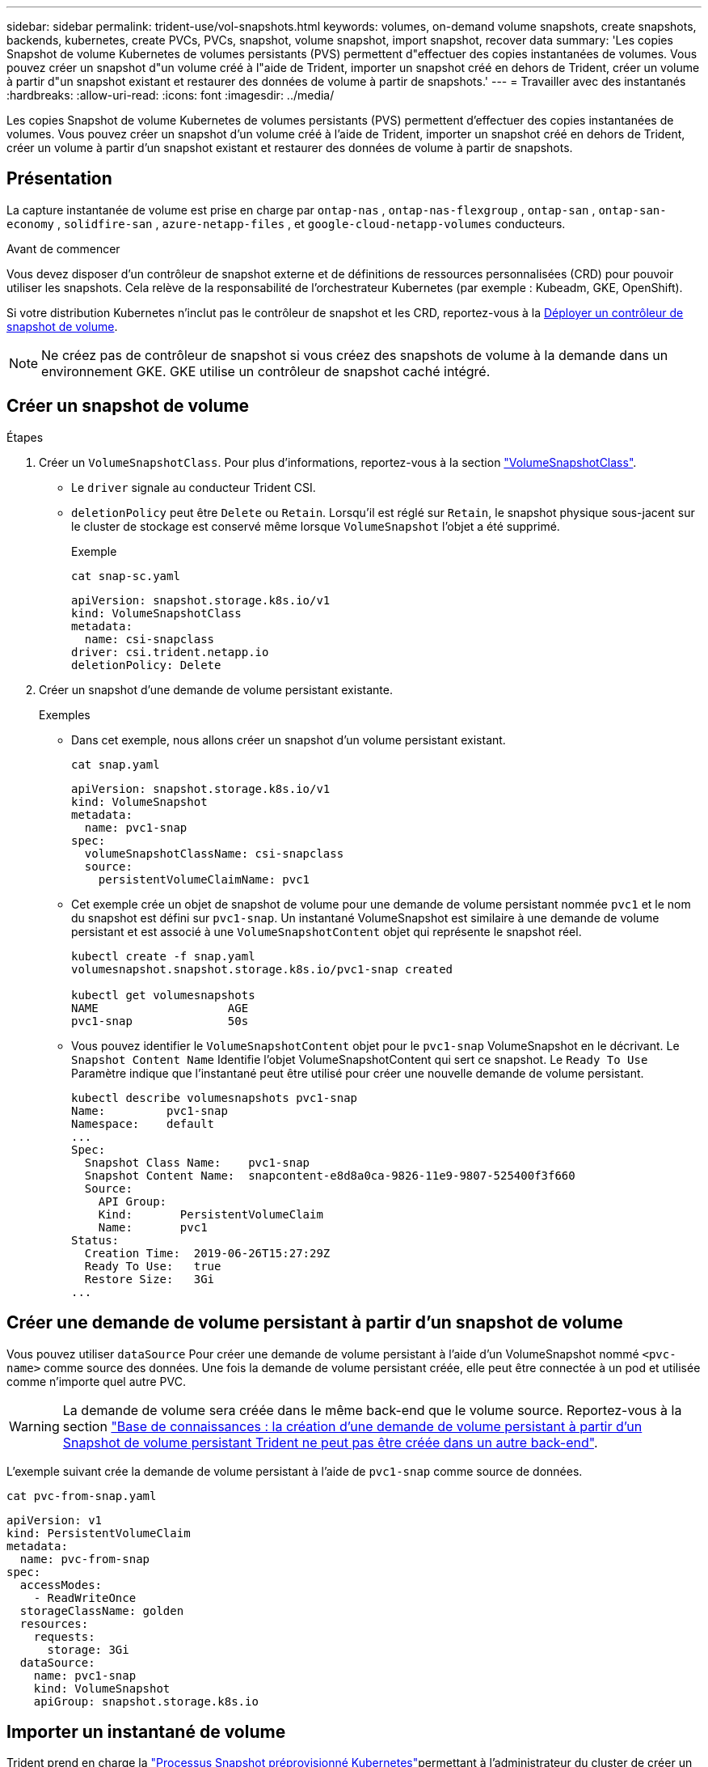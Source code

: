 ---
sidebar: sidebar 
permalink: trident-use/vol-snapshots.html 
keywords: volumes, on-demand volume snapshots, create snapshots, backends, kubernetes, create PVCs, PVCs, snapshot, volume snapshot, import snapshot, recover data 
summary: 'Les copies Snapshot de volume Kubernetes de volumes persistants (PVS) permettent d"effectuer des copies instantanées de volumes. Vous pouvez créer un snapshot d"un volume créé à l"aide de Trident, importer un snapshot créé en dehors de Trident, créer un volume à partir d"un snapshot existant et restaurer des données de volume à partir de snapshots.' 
---
= Travailler avec des instantanés
:hardbreaks:
:allow-uri-read: 
:icons: font
:imagesdir: ../media/


[role="lead"]
Les copies Snapshot de volume Kubernetes de volumes persistants (PVS) permettent d'effectuer des copies instantanées de volumes. Vous pouvez créer un snapshot d'un volume créé à l'aide de Trident, importer un snapshot créé en dehors de Trident, créer un volume à partir d'un snapshot existant et restaurer des données de volume à partir de snapshots.



== Présentation

La capture instantanée de volume est prise en charge par `ontap-nas` , `ontap-nas-flexgroup` , `ontap-san` , `ontap-san-economy` , `solidfire-san` , `azure-netapp-files` , et `google-cloud-netapp-volumes` conducteurs.

.Avant de commencer
Vous devez disposer d'un contrôleur de snapshot externe et de définitions de ressources personnalisées (CRD) pour pouvoir utiliser les snapshots. Cela relève de la responsabilité de l'orchestrateur Kubernetes (par exemple : Kubeadm, GKE, OpenShift).

Si votre distribution Kubernetes n'inclut pas le contrôleur de snapshot et les CRD, reportez-vous à la <<Déployer un contrôleur de snapshot de volume>>.


NOTE: Ne créez pas de contrôleur de snapshot si vous créez des snapshots de volume à la demande dans un environnement GKE. GKE utilise un contrôleur de snapshot caché intégré.



== Créer un snapshot de volume

.Étapes
. Créer un `VolumeSnapshotClass`. Pour plus d'informations, reportez-vous à la section link:../trident-reference/objects.html#kubernetes-volumesnapshotclass-objects["VolumeSnapshotClass"].
+
** Le `driver` signale au conducteur Trident CSI.
** `deletionPolicy` peut être `Delete` ou `Retain`. Lorsqu'il est réglé sur `Retain`, le snapshot physique sous-jacent sur le cluster de stockage est conservé même lorsque `VolumeSnapshot` l'objet a été supprimé.
+
.Exemple
[listing]
----
cat snap-sc.yaml
----
+
[source, yaml]
----
apiVersion: snapshot.storage.k8s.io/v1
kind: VolumeSnapshotClass
metadata:
  name: csi-snapclass
driver: csi.trident.netapp.io
deletionPolicy: Delete
----


. Créer un snapshot d'une demande de volume persistant existante.
+
.Exemples
** Dans cet exemple, nous allons créer un snapshot d'un volume persistant existant.
+
[listing]
----
cat snap.yaml
----
+
[source, yaml]
----
apiVersion: snapshot.storage.k8s.io/v1
kind: VolumeSnapshot
metadata:
  name: pvc1-snap
spec:
  volumeSnapshotClassName: csi-snapclass
  source:
    persistentVolumeClaimName: pvc1
----
** Cet exemple crée un objet de snapshot de volume pour une demande de volume persistant nommée `pvc1` et le nom du snapshot est défini sur `pvc1-snap`. Un instantané VolumeSnapshot est similaire à une demande de volume persistant et est associé à une `VolumeSnapshotContent` objet qui représente le snapshot réel.
+
[listing]
----
kubectl create -f snap.yaml
volumesnapshot.snapshot.storage.k8s.io/pvc1-snap created

kubectl get volumesnapshots
NAME                   AGE
pvc1-snap              50s
----
** Vous pouvez identifier le `VolumeSnapshotContent` objet pour le `pvc1-snap` VolumeSnapshot en le décrivant. Le `Snapshot Content Name` Identifie l'objet VolumeSnapshotContent qui sert ce snapshot. Le `Ready To Use` Paramètre indique que l'instantané peut être utilisé pour créer une nouvelle demande de volume persistant.
+
[listing]
----
kubectl describe volumesnapshots pvc1-snap
Name:         pvc1-snap
Namespace:    default
...
Spec:
  Snapshot Class Name:    pvc1-snap
  Snapshot Content Name:  snapcontent-e8d8a0ca-9826-11e9-9807-525400f3f660
  Source:
    API Group:
    Kind:       PersistentVolumeClaim
    Name:       pvc1
Status:
  Creation Time:  2019-06-26T15:27:29Z
  Ready To Use:   true
  Restore Size:   3Gi
...
----






== Créer une demande de volume persistant à partir d'un snapshot de volume

Vous pouvez utiliser `dataSource` Pour créer une demande de volume persistant à l'aide d'un VolumeSnapshot nommé `<pvc-name>` comme source des données. Une fois la demande de volume persistant créée, elle peut être connectée à un pod et utilisée comme n'importe quel autre PVC.


WARNING: La demande de volume sera créée dans le même back-end que le volume source. Reportez-vous à la section link:https://kb.netapp.com/Cloud/Astra/Trident/Creating_a_PVC_from_a_Trident_PVC_Snapshot_cannot_be_created_in_an_alternate_backend["Base de connaissances : la création d'une demande de volume persistant à partir d'un Snapshot de volume persistant Trident ne peut pas être créée dans un autre back-end"^].

L'exemple suivant crée la demande de volume persistant à l'aide de `pvc1-snap` comme source de données.

[listing]
----
cat pvc-from-snap.yaml
----
[source, yaml]
----
apiVersion: v1
kind: PersistentVolumeClaim
metadata:
  name: pvc-from-snap
spec:
  accessModes:
    - ReadWriteOnce
  storageClassName: golden
  resources:
    requests:
      storage: 3Gi
  dataSource:
    name: pvc1-snap
    kind: VolumeSnapshot
    apiGroup: snapshot.storage.k8s.io
----


== Importer un instantané de volume

Trident prend en charge la link:https://kubernetes.io/docs/concepts/storage/volume-snapshots/#static["Processus Snapshot préprovisionné Kubernetes"^]permettant à l'administrateur du cluster de créer un `VolumeSnapshotContent` objet et d'importer des snapshots créés en dehors de Trident.

.Avant de commencer
Trident doit avoir créé ou importé le volume parent du snapshot.

.Étapes
. *Cluster admin:* Créez un `VolumeSnapshotContent` objet qui fait référence au snapshot back-end. Ceci lance le flux de travail de snapshot dans Trident.
+
** Spécifiez le nom du snapshot back-end dans `annotations` comme `trident.netapp.io/internalSnapshotName: <"backend-snapshot-name">`.
** Spécifiez `<name-of-parent-volume-in-trident>/<volume-snapshot-content-name>` dans `snapshotHandle`. il s'agit de la seule information fournie à Trident par le snapshotter externe dans l' `ListSnapshots`appel.
+

NOTE: Le `<volumeSnapshotContentName>` Impossible de toujours faire correspondre le nom du snapshot back-end en raison des contraintes de dénomination CR.

+
.Exemple
L'exemple suivant crée un `VolumeSnapshotContent` objet qui fait référence au snapshot back-end `snap-01`.

+
[source, yaml]
----
apiVersion: snapshot.storage.k8s.io/v1
kind: VolumeSnapshotContent
metadata:
  name: import-snap-content
  annotations:
    trident.netapp.io/internalSnapshotName: "snap-01"  # This is the name of the snapshot on the backend
spec:
  deletionPolicy: Retain
  driver: csi.trident.netapp.io
  source:
    snapshotHandle: pvc-f71223b5-23b9-4235-bbfe-e269ac7b84b0/import-snap-content # <import PV name or source PV name>/<volume-snapshot-content-name>
  volumeSnapshotRef:
    name: import-snap
    namespace: default
----


. *Cluster admin:* Créez le `VolumeSnapshot` CR qui fait référence au `VolumeSnapshotContent` objet. Cette opération demande l'accès à `VolumeSnapshot` dans un espace de noms donné.
+
.Exemple
L'exemple suivant crée un `VolumeSnapshot` CR nommée `import-snap` qui fait référence au `VolumeSnapshotContent` nommé `import-snap-content`.

+
[source, yaml]
----
apiVersion: snapshot.storage.k8s.io/v1
kind: VolumeSnapshot
metadata:
  name: import-snap
spec:
  # volumeSnapshotClassName: csi-snapclass (not required for pre-provisioned or imported snapshots)
  source:
    volumeSnapshotContentName: import-snap-content
----
. *Traitement interne (aucune action requise):* le snapshotter externe reconnaît le nouveau créé `VolumeSnapshotContent` et exécute l' `ListSnapshots`appel. Trident crée le `TridentSnapshot`.
+
** Le snapshotter externe définit le `VolumeSnapshotContent` à `readyToUse` et le `VolumeSnapshot` à `true`.
** Retour Trident `readyToUse=true`.


. *Tout utilisateur :* Créer un `PersistentVolumeClaim` pour référencer le nouveau `VolumeSnapshot`, où `spec.dataSource` (ou `spec.dataSourceRef`) nom est le `VolumeSnapshot` nom.
+
.Exemple
L'exemple suivant crée un PVC faisant référence à `VolumeSnapshot` nommé `import-snap`.

+
[source, yaml]
----
apiVersion: v1
kind: PersistentVolumeClaim
metadata:
  name: pvc-from-snap
spec:
  accessModes:
    - ReadWriteOnce
  storageClassName: simple-sc
  resources:
    requests:
      storage: 1Gi
  dataSource:
    name: import-snap
    kind: VolumeSnapshot
    apiGroup: snapshot.storage.k8s.io
----




== Restaurez les données de volume à l'aide de snapshots

Le répertoire des snapshots est masqué par défaut pour faciliter la compatibilité maximale des volumes provisionnés à l'aide de `ontap-nas` et `ontap-nas-economy` pilotes. Activez le `.snapshot` répertoire permettant de restaurer directement les données à partir de snapshots.

Utilisez l'interface de ligne de commandes ONTAP de restauration de snapshot de volume pour restaurer un volume à un état enregistré dans un snapshot précédent.

[listing]
----
cluster1::*> volume snapshot restore -vserver vs0 -volume vol3 -snapshot vol3_snap_archive
----

NOTE: Lorsque vous restaurez une copie Snapshot, la configuration de volume existante est écrasée. Les modifications apportées aux données de volume après la création de la copie Snapshot sont perdues.



== Restauration de volumes sur place à partir d'un snapshot

Trident assure une restauration rapide des volumes sur place à partir d'un snapshot à l'aide du `TridentActionSnapshotRestore` système CR (TASR). Cette CR fonctionne comme une action Kubernetes impérative et ne persiste pas une fois l'opération terminée.

Trident prend en charge la restauration des instantanés sur le `ontap-san` , `ontap-san-economy` , `ontap-nas` , `ontap-nas-flexgroup` , `azure-netapp-files` , `google-cloud-netapp-volumes` , et `solidfire-san` conducteurs.

.Avant de commencer
Vous devez disposer d'une demande de volume liée et d'un instantané de volume disponible.

* Vérifiez que l'état de la demande de volume persistant est lié.
+
[source, console]
----
kubectl get pvc
----
* Vérifiez que le snapshot du volume est prêt à être utilisé.
+
[source, console]
----
kubectl get vs
----


.Étapes
. Créer la CR TASR. Cet exemple crée une CR pour la PVC `pvc1` et l'instantané de volume `pvc1-snapshot`.
+

NOTE: Le CR TIR doit se trouver dans un espace de nom où le PVC et le VS existent.

+
[source, console]
----
cat tasr-pvc1-snapshot.yaml
----
+
[source, yaml]
----
apiVersion: trident.netapp.io/v1
kind: TridentActionSnapshotRestore
metadata:
  name: trident-snap
  namespace: trident
spec:
  pvcName: pvc1
  volumeSnapshotName: pvc1-snapshot
----
. Appliquez la CR pour effectuer une restauration à partir de l'instantané. Cet exemple permet de restaurer des données à partir d'un snapshot `pvc1`.
+
[source, console]
----
kubectl create -f tasr-pvc1-snapshot.yaml
----
+
[listing]
----
tridentactionsnapshotrestore.trident.netapp.io/trident-snap created
----


.Résultats
Trident restaure les données à partir du snapshot. Vous pouvez vérifier l'état de la restauration des snapshots :

[source, console]
----
kubectl get tasr -o yaml
----
[source, yaml]
----
apiVersion: trident.netapp.io/v1
items:
- apiVersion: trident.netapp.io/v1
  kind: TridentActionSnapshotRestore
  metadata:
    creationTimestamp: "2023-04-14T00:20:33Z"
    generation: 3
    name: trident-snap
    namespace: trident
    resourceVersion: "3453847"
    uid: <uid>
  spec:
    pvcName: pvc1
    volumeSnapshotName: pvc1-snapshot
  status:
    startTime: "2023-04-14T00:20:34Z"
    completionTime: "2023-04-14T00:20:37Z"
    state: Succeeded
kind: List
metadata:
  resourceVersion: ""
----
[NOTE]
====
* Dans la plupart des cas, Trident ne réessaiera pas automatiquement l'opération en cas d'échec. Vous devrez effectuer à nouveau l'opération.
* Les utilisateurs Kubernetes sans accès administrateur peuvent avoir à obtenir l'autorisation de l'administrateur pour créer une CR ASR dans l'espace de noms de leur application.


====


== Supprimez un volume persistant avec les snapshots associés

Lors de la suppression d'un volume persistant avec snapshots associés, le volume Trident correspondant est mis à jour et passe à l'état « Suppression ». Supprimez les snapshots de volume pour supprimer le volume Trident.



== Déployer un contrôleur de snapshot de volume

Si votre distribution Kubernetes n'inclut pas le contrôleur de snapshot et les CRD, vous pouvez les déployer comme suit.

.Étapes
. Création de CRD de snapshot de volume.
+
[listing]
----
cat snapshot-setup.sh
----
+
[source, sh]
----
#!/bin/bash
# Create volume snapshot CRDs
kubectl apply -f https://raw.githubusercontent.com/kubernetes-csi/external-snapshotter/release-6.1/client/config/crd/snapshot.storage.k8s.io_volumesnapshotclasses.yaml
kubectl apply -f https://raw.githubusercontent.com/kubernetes-csi/external-snapshotter/release-6.1/client/config/crd/snapshot.storage.k8s.io_volumesnapshotcontents.yaml
kubectl apply -f https://raw.githubusercontent.com/kubernetes-csi/external-snapshotter/release-6.1/client/config/crd/snapshot.storage.k8s.io_volumesnapshots.yaml
----
. Créer le contrôleur de snapshot.
+
[source, console]
----
kubectl apply -f https://raw.githubusercontent.com/kubernetes-csi/external-snapshotter/release-6.1/deploy/kubernetes/snapshot-controller/rbac-snapshot-controller.yaml
----
+
[source, console]
----
kubectl apply -f https://raw.githubusercontent.com/kubernetes-csi/external-snapshotter/release-6.1/deploy/kubernetes/snapshot-controller/setup-snapshot-controller.yaml
----
+

NOTE: Si nécessaire, ouvrir `deploy/kubernetes/snapshot-controller/rbac-snapshot-controller.yaml` et mettre à jour `namespace` à votre espace de noms.





== Liens connexes

* link:../trident-concepts/snapshots.html["Snapshots de volume"]
* link:../trident-reference/objects.html["VolumeSnapshotClass"]

